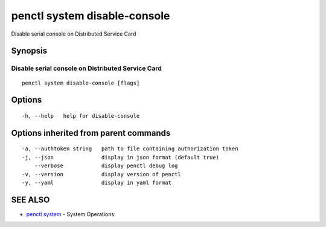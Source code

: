 .. _penctl_system_disable-console:

penctl system disable-console
-----------------------------

Disable serial console on Distributed Service Card

Synopsis
~~~~~~~~



------------------------------
 Disable serial console on Distributed Service Card 
------------------------------


::

  penctl system disable-console [flags]

Options
~~~~~~~

::

  -h, --help   help for disable-console

Options inherited from parent commands
~~~~~~~~~~~~~~~~~~~~~~~~~~~~~~~~~~~~~~

::

  -a, --authtoken string   path to file containing authorization token
  -j, --json               display in json format (default true)
      --verbose            display penctl debug log
  -v, --version            display version of penctl
  -y, --yaml               display in yaml format

SEE ALSO
~~~~~~~~

* `penctl system <penctl_system.rst>`_ 	 - System Operations

